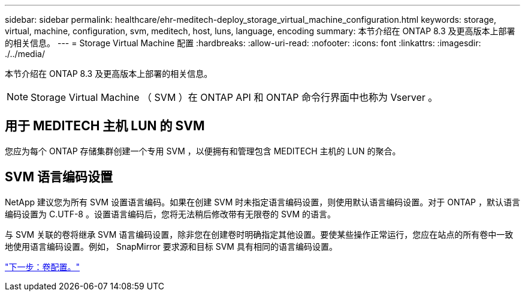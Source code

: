 ---
sidebar: sidebar 
permalink: healthcare/ehr-meditech-deploy_storage_virtual_machine_configuration.html 
keywords: storage, virtual, machine, configuration, svm, meditech, host, luns, language, encoding 
summary: 本节介绍在 ONTAP 8.3 及更高版本上部署的相关信息。 
---
= Storage Virtual Machine 配置
:hardbreaks:
:allow-uri-read: 
:nofooter: 
:icons: font
:linkattrs: 
:imagesdir: ./../media/


[role="lead"]
本节介绍在 ONTAP 8.3 及更高版本上部署的相关信息。


NOTE: Storage Virtual Machine （ SVM ）在 ONTAP API 和 ONTAP 命令行界面中也称为 Vserver 。



== 用于 MEDITECH 主机 LUN 的 SVM

您应为每个 ONTAP 存储集群创建一个专用 SVM ，以便拥有和管理包含 MEDITECH 主机的 LUN 的聚合。



== SVM 语言编码设置

NetApp 建议您为所有 SVM 设置语言编码。如果在创建 SVM 时未指定语言编码设置，则使用默认语言编码设置。对于 ONTAP ，默认语言编码设置为 C.UTF-8 。设置语言编码后，您将无法稍后修改带有无限卷的 SVM 的语言。

与 SVM 关联的卷将继承 SVM 语言编码设置，除非您在创建卷时明确指定其他设置。要使某些操作正常运行，您应在站点的所有卷中一致地使用语言编码设置。例如， SnapMirror 要求源和目标 SVM 具有相同的语言编码设置。

link:ehr-meditech-deploy_volume_configuration.html["下一步：卷配置。"]
